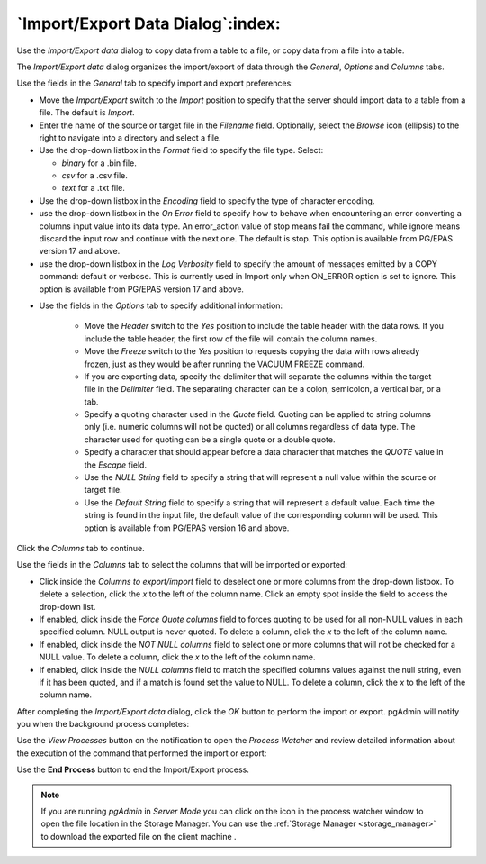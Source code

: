 .. _import_export_data:

**********************************
`Import/Export Data Dialog`:index:
**********************************

Use the *Import/Export data* dialog to copy data from a table to a file, or copy
data from a file into a table.

The *Import/Export data* dialog organizes the import/export of data through the
*General*, *Options* and *Columns* tabs.

.. image:: images/import_export_general.png
    :alt: Import Export data dialog general tab
    :align: center

Use the fields in the *General* tab to specify import and export preferences:

* Move the *Import/Export* switch to the *Import* position to specify that the
  server should import data to a table from a file. The default is *Import*.

* Enter the name of the source or target file in the *Filename* field.
  Optionally, select the *Browse* icon (ellipsis) to the right to navigate
  into a directory and select a file.

* Use the drop-down listbox in the *Format* field to specify the file type.
  Select:

  * *binary* for a .bin file.
  * *csv* for a .csv file.
  * *text* for a .txt file.

* Use the drop-down listbox in the *Encoding* field to specify the type of
  character encoding.

* use the drop-down listbox in the *On Error* field to specify how to behave
  when encountering an error converting a columns input value into its data type.
  An error_action value of stop means fail the command, while ignore means discard
  the input row and continue with the next one. The default is stop. This option is
  available from PG/EPAS version 17 and above.

* use the drop-down listbox in the *Log Verbosity* field to specify the amount
  of messages emitted by a COPY command: default or verbose. This is currently
  used in Import only when ON_ERROR option is set to ignore. This option is
  available from PG/EPAS version 17 and above.

.. image:: images/import_export_options.png
    :alt: Import Export data dialog options tab
    :align: center

* Use the fields in the *Options* tab to specify additional information:

   * Move the *Header* switch to the *Yes* position to include the table header
     with the data rows. If you include the table header, the first row of the
     file will contain the column names.
   * Move the *Freeze* switch to the *Yes* position to requests copying the
     data with rows already frozen, just as they would be after running the
     VACUUM FREEZE command.
   * If you are exporting data, specify the delimiter that will separate the
     columns within the target file in the *Delimiter* field. The separating
     character can be a colon, semicolon, a vertical bar, or a tab.
   * Specify a quoting character used in the *Quote* field. Quoting can be
     applied to string columns only (i.e. numeric columns will not be quoted)
     or all columns regardless of data type. The character used for quoting can
     be a single quote or a double quote.
   * Specify a character that should appear before a data character that matches
     the *QUOTE* value in the *Escape* field.
   * Use the *NULL String* field to specify a string that will represent a null
     value within the source or target file.
   * Use the *Default String* field to specify a string that will represent a default value.
     Each time the string is found in the input file, the default value of the corresponding
     column will be used. This option is available from PG/EPAS version 16 and above.

Click the *Columns* tab to continue.

.. image:: images/import_export_columns.png
    :alt: Import Export data dialog columns tab
    :align: center

Use the fields in the *Columns* tab to select the columns that will be imported
or exported:

* Click inside the *Columns to export/import* field to deselect one or more
  columns from the drop-down listbox. To delete a selection, click the *x* to
  the left of the column name. Click an empty spot inside the field to access
  the drop-down list.

* If enabled, click inside the *Force Quote columns* field to forces quoting
  to be used for all non-NULL values in each specified column. NULL output is
  never quoted. To delete a column, click the *x* to the left of the column name.

* If enabled, click inside the *NOT NULL columns* field to select one or more
  columns that will not be checked for a NULL value. To delete a column, click
  the *x* to the left of the column name.

* If enabled, click inside the *NULL columns* field to match the specified columns
  values against the null string, even if it has been quoted, and if a match is
  found set the value to NULL. To delete a column, click the *x* to the left of the
  column name.

After completing the *Import/Export data* dialog, click the *OK* button to
perform the import or export. pgAdmin will notify you when the background
process completes:

.. image:: images/import_export_complete.png
    :alt: Import Export data completion notification
    :align: center


Use the *View Processes* button on the notification to open the *Process
Watcher* and review detailed information about the execution of the command
that performed the import or export:

Use the **End Process** button to end the Import/Export process.

.. image:: images/import_export_pw.png
    :alt: Import Export data process watcher
    :align: center

.. note:: If you are running *pgAdmin* in *Server Mode* you can click on the |sm_icon| icon in the process watcher window to open the file location in the Storage Manager. You can use the :ref:`Storage Manager <storage_manager>` to download the exported file on the client machine .


.. |sm_icon| image:: images/sm_icon.png
